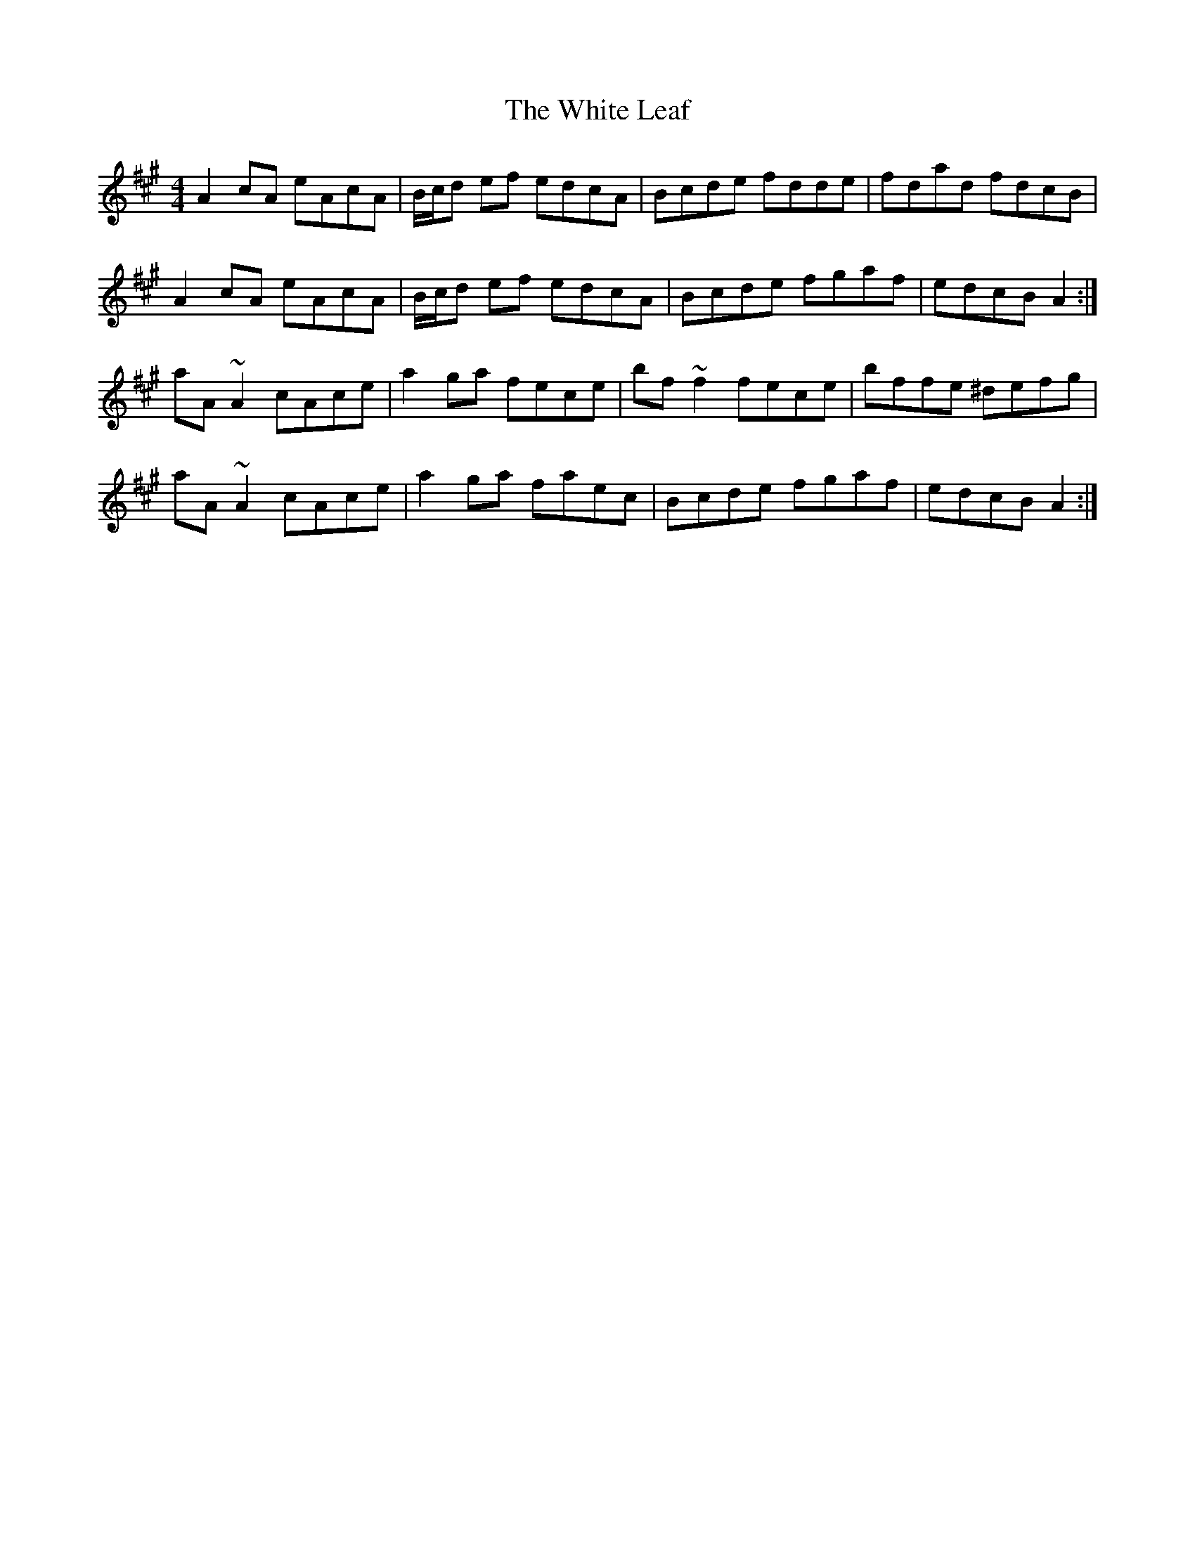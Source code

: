 X: 42758
T: White Leaf, The
R: reel
M: 4/4
K: Amajor
A2 cA eAcA|B/c/d ef edcA|Bcde fdde|fdad fdcB|
A2 cA eAcA|B/c/d ef edcA|Bcde fgaf|edcB A2:|
aA ~A2 cAce|a2 ga fece|bf ~f2 fece|bffe ^defg|
aA ~A2 cAce|a2 ga faec|Bcde fgaf|edcB A2:|

